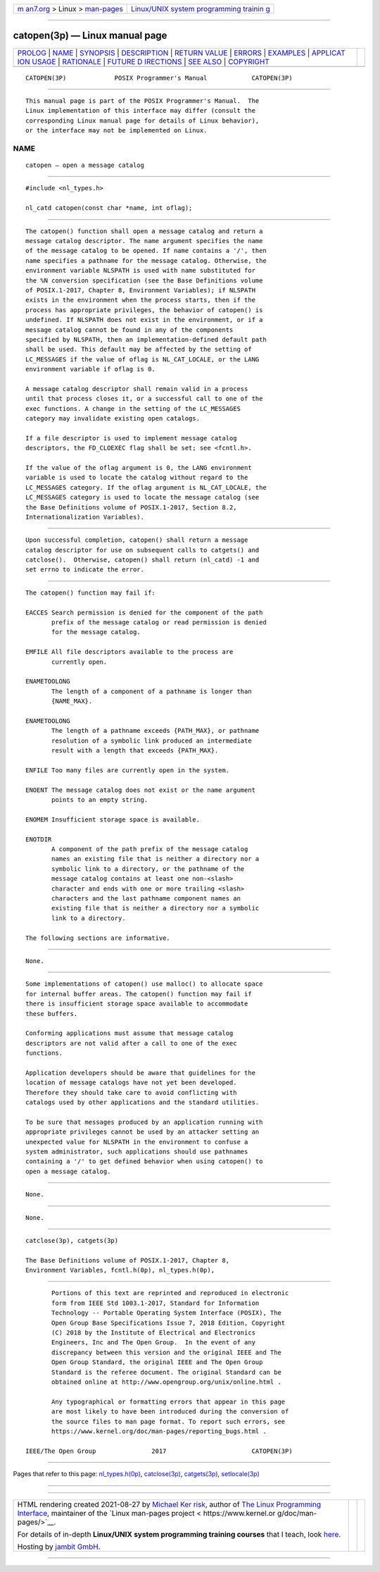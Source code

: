 .. container:: page-top

.. container:: nav-bar

   +----------------------------------+----------------------------------+
   | `m                               | `Linux/UNIX system programming   |
   | an7.org <../../../index.html>`__ | trainin                          |
   | > Linux >                        | g <http://man7.org/training/>`__ |
   | `man-pages <../index.html>`__    |                                  |
   +----------------------------------+----------------------------------+

--------------

catopen(3p) — Linux manual page
===============================

+-----------------------------------+-----------------------------------+
| `PROLOG <#PROLOG>`__ \|           |                                   |
| `NAME <#NAME>`__ \|               |                                   |
| `SYNOPSIS <#SYNOPSIS>`__ \|       |                                   |
| `DESCRIPTION <#DESCRIPTION>`__ \| |                                   |
| `RETURN VALUE <#RETURN_VALUE>`__  |                                   |
| \| `ERRORS <#ERRORS>`__ \|        |                                   |
| `EXAMPLES <#EXAMPLES>`__ \|       |                                   |
| `APPLICAT                         |                                   |
| ION USAGE <#APPLICATION_USAGE>`__ |                                   |
| \| `RATIONALE <#RATIONALE>`__ \|  |                                   |
| `FUTURE D                         |                                   |
| IRECTIONS <#FUTURE_DIRECTIONS>`__ |                                   |
| \| `SEE ALSO <#SEE_ALSO>`__ \|    |                                   |
| `COPYRIGHT <#COPYRIGHT>`__        |                                   |
+-----------------------------------+-----------------------------------+
| .. container:: man-search-box     |                                   |
+-----------------------------------+-----------------------------------+

::

   CATOPEN(3P)             POSIX Programmer's Manual            CATOPEN(3P)


-----------------------------------------------------

::

          This manual page is part of the POSIX Programmer's Manual.  The
          Linux implementation of this interface may differ (consult the
          corresponding Linux manual page for details of Linux behavior),
          or the interface may not be implemented on Linux.

NAME
-------------------------------------------------

::

          catopen — open a message catalog


---------------------------------------------------------

::

          #include <nl_types.h>

          nl_catd catopen(const char *name, int oflag);


---------------------------------------------------------------

::

          The catopen() function shall open a message catalog and return a
          message catalog descriptor. The name argument specifies the name
          of the message catalog to be opened. If name contains a '/', then
          name specifies a pathname for the message catalog. Otherwise, the
          environment variable NLSPATH is used with name substituted for
          the %N conversion specification (see the Base Definitions volume
          of POSIX.1‐2017, Chapter 8, Environment Variables); if NLSPATH
          exists in the environment when the process starts, then if the
          process has appropriate privileges, the behavior of catopen() is
          undefined. If NLSPATH does not exist in the environment, or if a
          message catalog cannot be found in any of the components
          specified by NLSPATH, then an implementation-defined default path
          shall be used. This default may be affected by the setting of
          LC_MESSAGES if the value of oflag is NL_CAT_LOCALE, or the LANG
          environment variable if oflag is 0.

          A message catalog descriptor shall remain valid in a process
          until that process closes it, or a successful call to one of the
          exec functions. A change in the setting of the LC_MESSAGES
          category may invalidate existing open catalogs.

          If a file descriptor is used to implement message catalog
          descriptors, the FD_CLOEXEC flag shall be set; see <fcntl.h>.

          If the value of the oflag argument is 0, the LANG environment
          variable is used to locate the catalog without regard to the
          LC_MESSAGES category. If the oflag argument is NL_CAT_LOCALE, the
          LC_MESSAGES category is used to locate the message catalog (see
          the Base Definitions volume of POSIX.1‐2017, Section 8.2,
          Internationalization Variables).


-----------------------------------------------------------------

::

          Upon successful completion, catopen() shall return a message
          catalog descriptor for use on subsequent calls to catgets() and
          catclose().  Otherwise, catopen() shall return (nl_catd) -1 and
          set errno to indicate the error.


-----------------------------------------------------

::

          The catopen() function may fail if:

          EACCES Search permission is denied for the component of the path
                 prefix of the message catalog or read permission is denied
                 for the message catalog.

          EMFILE All file descriptors available to the process are
                 currently open.

          ENAMETOOLONG
                 The length of a component of a pathname is longer than
                 {NAME_MAX}.

          ENAMETOOLONG
                 The length of a pathname exceeds {PATH_MAX}, or pathname
                 resolution of a symbolic link produced an intermediate
                 result with a length that exceeds {PATH_MAX}.

          ENFILE Too many files are currently open in the system.

          ENOENT The message catalog does not exist or the name argument
                 points to an empty string.

          ENOMEM Insufficient storage space is available.

          ENOTDIR
                 A component of the path prefix of the message catalog
                 names an existing file that is neither a directory nor a
                 symbolic link to a directory, or the pathname of the
                 message catalog contains at least one non-<slash>
                 character and ends with one or more trailing <slash>
                 characters and the last pathname component names an
                 existing file that is neither a directory nor a symbolic
                 link to a directory.

          The following sections are informative.


---------------------------------------------------------

::

          None.


---------------------------------------------------------------------------

::

          Some implementations of catopen() use malloc() to allocate space
          for internal buffer areas. The catopen() function may fail if
          there is insufficient storage space available to accommodate
          these buffers.

          Conforming applications must assume that message catalog
          descriptors are not valid after a call to one of the exec
          functions.

          Application developers should be aware that guidelines for the
          location of message catalogs have not yet been developed.
          Therefore they should take care to avoid conflicting with
          catalogs used by other applications and the standard utilities.

          To be sure that messages produced by an application running with
          appropriate privileges cannot be used by an attacker setting an
          unexpected value for NLSPATH in the environment to confuse a
          system administrator, such applications should use pathnames
          containing a '/' to get defined behavior when using catopen() to
          open a message catalog.


-----------------------------------------------------------

::

          None.


---------------------------------------------------------------------------

::

          None.


---------------------------------------------------------

::

          catclose(3p), catgets(3p)

          The Base Definitions volume of POSIX.1‐2017, Chapter 8,
          Environment Variables, fcntl.h(0p), nl_types.h(0p),


-----------------------------------------------------------

::

          Portions of this text are reprinted and reproduced in electronic
          form from IEEE Std 1003.1-2017, Standard for Information
          Technology -- Portable Operating System Interface (POSIX), The
          Open Group Base Specifications Issue 7, 2018 Edition, Copyright
          (C) 2018 by the Institute of Electrical and Electronics
          Engineers, Inc and The Open Group.  In the event of any
          discrepancy between this version and the original IEEE and The
          Open Group Standard, the original IEEE and The Open Group
          Standard is the referee document. The original Standard can be
          obtained online at http://www.opengroup.org/unix/online.html .

          Any typographical or formatting errors that appear in this page
          are most likely to have been introduced during the conversion of
          the source files to man page format. To report such errors, see
          https://www.kernel.org/doc/man-pages/reporting_bugs.html .

   IEEE/The Open Group               2017                       CATOPEN(3P)

--------------

Pages that refer to this page:
`nl_types.h(0p) <../man0/nl_types.h.0p.html>`__, 
`catclose(3p) <../man3/catclose.3p.html>`__, 
`catgets(3p) <../man3/catgets.3p.html>`__, 
`setlocale(3p) <../man3/setlocale.3p.html>`__

--------------

--------------

.. container:: footer

   +-----------------------+-----------------------+-----------------------+
   | HTML rendering        |                       | |Cover of TLPI|       |
   | created 2021-08-27 by |                       |                       |
   | `Michael              |                       |                       |
   | Ker                   |                       |                       |
   | risk <https://man7.or |                       |                       |
   | g/mtk/index.html>`__, |                       |                       |
   | author of `The Linux  |                       |                       |
   | Programming           |                       |                       |
   | Interface <https:     |                       |                       |
   | //man7.org/tlpi/>`__, |                       |                       |
   | maintainer of the     |                       |                       |
   | `Linux man-pages      |                       |                       |
   | project <             |                       |                       |
   | https://www.kernel.or |                       |                       |
   | g/doc/man-pages/>`__. |                       |                       |
   |                       |                       |                       |
   | For details of        |                       |                       |
   | in-depth **Linux/UNIX |                       |                       |
   | system programming    |                       |                       |
   | training courses**    |                       |                       |
   | that I teach, look    |                       |                       |
   | `here <https://ma     |                       |                       |
   | n7.org/training/>`__. |                       |                       |
   |                       |                       |                       |
   | Hosting by `jambit    |                       |                       |
   | GmbH                  |                       |                       |
   | <https://www.jambit.c |                       |                       |
   | om/index_en.html>`__. |                       |                       |
   +-----------------------+-----------------------+-----------------------+

--------------

.. container:: statcounter

   |Web Analytics Made Easy - StatCounter|

.. |Cover of TLPI| image:: https://man7.org/tlpi/cover/TLPI-front-cover-vsmall.png
   :target: https://man7.org/tlpi/
.. |Web Analytics Made Easy - StatCounter| image:: https://c.statcounter.com/7422636/0/9b6714ff/1/
   :class: statcounter
   :target: https://statcounter.com/
